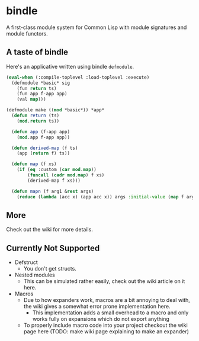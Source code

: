 * bindle
A first-class module system for Common Lisp with module signatures and
module functors.

** A taste of bindle
Here's an applicative written using bindle =defmodule=.
#+BEGIN_SRC lisp
  (eval-when (:compile-toplevel :load-toplevel :execute)
    (defmodule *basic* sig
      (fun return ts)
      (fun app f-app app)
      (val map)))

  (defmodule make ((mod *basic*)) *app*
    (defun return (ts)
      (mod.return ts))

    (defun app (f-app app)
      (mod.app f-app app))

    (defun derived-map (f ts)
      (app (return f) ts))

    (defun map (f xs)
      (if (eq :custom (car mod.map))
          (funcall (cadr mod.map) f xs)
          (derived-map f xs)))

    (defun mapn (f arg1 &rest args)
      (reduce (lambda (acc x) (app acc x)) args :initial-value (map f arg1))))
#+END_SRC

** More
Check out the wiki for more details.

** Currently Not Supported
- Defstruct
  + You don't get structs.
- Nested modules
  + This can be simulated rather easily, check out the wiki article on
    it here.
- Macros
  + Due to how expanders work, macros are a bit annoying to deal with,
    the wiki gives a somewhat error prone implementation here.
    * This implementation adds a small overhead to a macro and only
      works fully on expansions which do not export anything
  + To properly include macro code into your project checkout the wiki
    page here (TODO: make wiki page explaining to make an expander)
